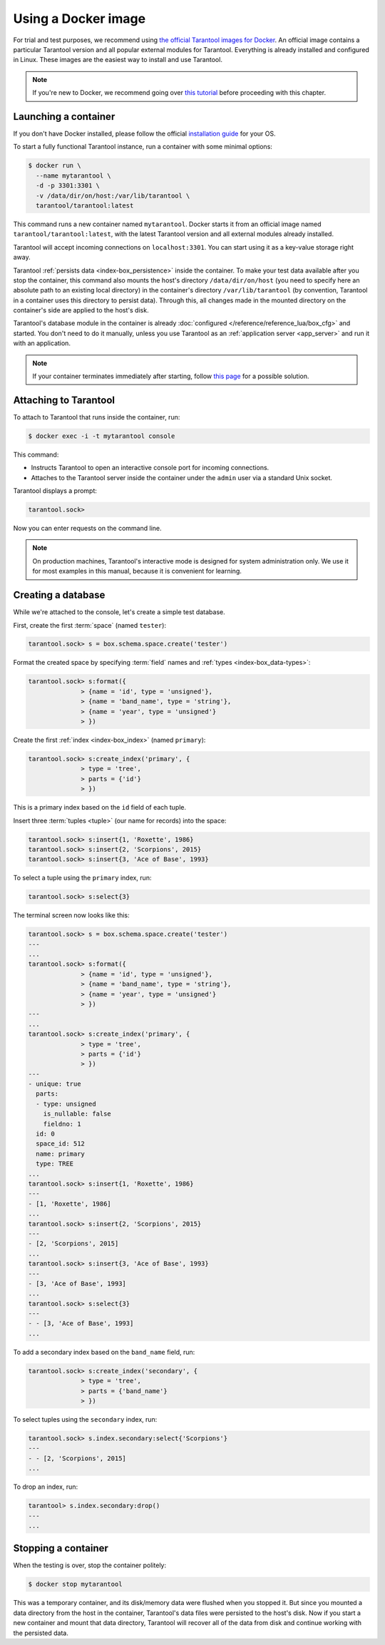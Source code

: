 .. _getting_started-using_docker:

--------------------------------------------------------------------------------
Using a Docker image
--------------------------------------------------------------------------------

For trial and test purposes, we recommend using
`the official Tarantool images for Docker <https://github.com/tarantool/docker>`_.
An official image contains a particular Tarantool version and all popular
external modules for Tarantool.
Everything is already installed and configured in Linux.
These images are the easiest way to install and use Tarantool.

.. NOTE::

    If you're new to Docker, we recommend going over
    `this tutorial <https://docs.docker.com/get-started/>`_
    before proceeding with this chapter.

.. _getting_started-launching_a-container:

~~~~~~~~~~~~~~~~~~~~~~~~~~~~~~~~~~~~~~~~~~~~~~~~~~~~~~~~~~~~~~~~~~~~~~~~~~~~~~~~
Launching a container
~~~~~~~~~~~~~~~~~~~~~~~~~~~~~~~~~~~~~~~~~~~~~~~~~~~~~~~~~~~~~~~~~~~~~~~~~~~~~~~~

If you don't have Docker installed, please follow the official
`installation guide <https://docs.docker.com/get-started/#download-and-install-docker>`_
for your OS.

To start a fully functional Tarantool instance, run a container with some minimal
options:

.. code-block:: console

   $ docker run \
     --name mytarantool \
     -d -p 3301:3301 \
     -v /data/dir/on/host:/var/lib/tarantool \
     tarantool/tarantool:latest

This command runs a new container named ``mytarantool``.
Docker starts it from an official image named ``tarantool/tarantool:latest``,
with the latest Tarantool version and all external modules already installed.

Tarantool will accept incoming connections on ``localhost:3301``.
You can start using it as a key-value storage right away.

Tarantool :ref:`persists data <index-box_persistence>` inside the container.
To make your test data available after you stop the container,
this command also mounts the host's directory ``/data/dir/on/host``
(you need to specify here an absolute path to an existing local directory)
in the container's directory ``/var/lib/tarantool``
(by convention, Tarantool in a container uses this directory to persist data).
Through this, all changes made in the mounted directory on the container's side
are applied to the host's disk.

Tarantool's database module in the container is already
:doc:`configured </reference/reference_lua/box_cfg>` and started.
You don't need to do it manually, unless you use Tarantool as an
:ref:`application server <app_server>` and run it with an application.

.. NOTE::

    If your container terminates immediately after starting, follow
    `this page <https://stackoverflow.com/questions/64178499/tarantool-does-not-start-due-to-disk-write-error>`_
    for a possible solution.

.. _getting_started-docker-attaching:

~~~~~~~~~~~~~~~~~~~~~~~~~~~~~~~~~~~~~~~~~~~~~~~~~~~~~~~~~~~~~~~~~~~~~~~~~~~~~~~~
Attaching to Tarantool
~~~~~~~~~~~~~~~~~~~~~~~~~~~~~~~~~~~~~~~~~~~~~~~~~~~~~~~~~~~~~~~~~~~~~~~~~~~~~~~~

To attach to Tarantool that runs inside the container, run:

.. code-block:: console

    $ docker exec -i -t mytarantool console

This command:

* Instructs Tarantool to open an interactive console port for incoming connections.
* Attaches to the Tarantool server inside the container under the ``admin`` user via
  a standard Unix socket.

Tarantool displays a prompt:

.. code-block:: tarantoolsession

    tarantool.sock>

Now you can enter requests on the command line.

.. NOTE::

    On production machines, Tarantool's interactive mode is designed for system
    administration only. We use it for most examples in this manual,
    because it is convenient for learning.

~~~~~~~~~~~~~~~~~~~~~~~~~~~~~~~~~~~~~~~~~~~~~~~~~~~~~~~~~~~~~~~~~~~~~~~~~~~~~~~~
Creating a database
~~~~~~~~~~~~~~~~~~~~~~~~~~~~~~~~~~~~~~~~~~~~~~~~~~~~~~~~~~~~~~~~~~~~~~~~~~~~~~~~

While we're attached to the console, let's create a simple test database.

First, create the first :term:`space` (named ``tester``):

.. code-block:: tarantoolsession

   tarantool.sock> s = box.schema.space.create('tester')

Format the created space by specifying :term:`field` names and :ref:`types <index-box_data-types>`:

.. code-block:: tarantoolsession

    tarantool.sock> s:format({
                  > {name = 'id', type = 'unsigned'},
                  > {name = 'band_name', type = 'string'},
                  > {name = 'year', type = 'unsigned'}
                  > })

Create the first :ref:`index <index-box_index>` (named ``primary``):

.. code-block:: tarantoolsession

    tarantool.sock> s:create_index('primary', {
                  > type = 'tree',
                  > parts = {'id'}
                  > })

This is a primary index based on the ``id`` field of each tuple.

Insert three :term:`tuples <tuple>` (our name for records)
into the space:

.. code-block:: tarantoolsession

    tarantool.sock> s:insert{1, 'Roxette', 1986}
    tarantool.sock> s:insert{2, 'Scorpions', 2015}
    tarantool.sock> s:insert{3, 'Ace of Base', 1993}

To select a tuple using the ``primary`` index, run:

.. code-block:: tarantoolsession

    tarantool.sock> s:select{3}

The terminal screen now looks like this:

.. code-block:: tarantoolsession

    tarantool.sock> s = box.schema.space.create('tester')
    ---
    ...
    tarantool.sock> s:format({
                  > {name = 'id', type = 'unsigned'},
                  > {name = 'band_name', type = 'string'},
                  > {name = 'year', type = 'unsigned'}
                  > })
    ---
    ...
    tarantool.sock> s:create_index('primary', {
                  > type = 'tree',
                  > parts = {'id'}
                  > })
    ---
    - unique: true
      parts:
      - type: unsigned
        is_nullable: false
        fieldno: 1
      id: 0
      space_id: 512
      name: primary
      type: TREE
    ...
    tarantool.sock> s:insert{1, 'Roxette', 1986}
    ---
    - [1, 'Roxette', 1986]
    ...
    tarantool.sock> s:insert{2, 'Scorpions', 2015}
    ---
    - [2, 'Scorpions', 2015]
    ...
    tarantool.sock> s:insert{3, 'Ace of Base', 1993}
    ---
    - [3, 'Ace of Base', 1993]
    ...
    tarantool.sock> s:select{3}
    ---
    - - [3, 'Ace of Base', 1993]
    ...

To add a secondary index based on the ``band_name`` field, run:

.. code-block:: tarantoolsession

    tarantool.sock> s:create_index('secondary', {
                  > type = 'tree',
                  > parts = {'band_name'}
                  > })

To select tuples using the ``secondary`` index, run:

.. code-block:: tarantoolsession

    tarantool.sock> s.index.secondary:select{'Scorpions'}
    ---
    - - [2, 'Scorpions', 2015]
    ...

To drop an index, run:

.. code-block:: tarantoolsession

    tarantool> s.index.secondary:drop()
    ---
    ...

~~~~~~~~~~~~~~~~~~~~~~~~~~~~~~~~~~~~~~~~~~~~~~~~~~~~~~~~~~~~~~~~~~~~~~~~~~~~~~~~
Stopping a container
~~~~~~~~~~~~~~~~~~~~~~~~~~~~~~~~~~~~~~~~~~~~~~~~~~~~~~~~~~~~~~~~~~~~~~~~~~~~~~~~

When the testing is over, stop the container politely:

.. code-block:: console

    $ docker stop mytarantool

This was a temporary container, and its disk/memory data were flushed when you
stopped it. But since you mounted a data directory from the host in the container,
Tarantool's data files were persisted to the host's disk. Now if you start a new
container and mount that data directory, Tarantool will recover all of the data
from disk and continue working with the persisted data.

